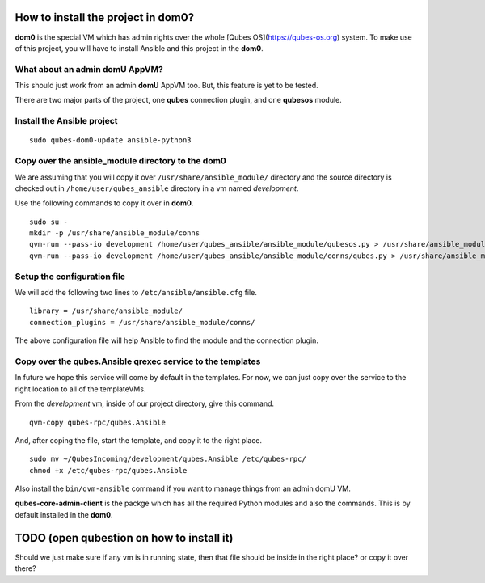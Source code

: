 How to install the project in dom0?
====================================

**dom0** is the special VM which has admin rights over the whole [Qubes
OS](https://qubes-os.org) system. To make use of this project, you will have to
install Ansible and this project in the **dom0**.

What about an admin domU AppVM?
--------------------------------

This should just work from an admin **domU** AppVM too. But, this feature is yet
to be tested.

There are two major parts of the project, one **qubes** connection plugin, and one
**qubesos** module.

Install the Ansible project
-----------------------------

::

    sudo qubes-dom0-update ansible-python3


Copy over the ansible_module directory to the dom0
---------------------------------------------------

We are assuming that you will copy it over ``/usr/share/ansible_module/``
directory and the source directory is checked out in
``/home/user/qubes_ansible`` directory in a vm named *development*.

Use the following commands to copy it over in **dom0**.

::

    sudo su -
    mkdir -p /usr/share/ansible_module/conns
    qvm-run --pass-io development /home/user/qubes_ansible/ansible_module/qubesos.py > /usr/share/ansible_module/qubesos.py
    qvm-run --pass-io development /home/user/qubes_ansible/ansible_module/conns/qubes.py > /usr/share/ansible_module/conns/qubes.py


Setup the configuration file
------------------------------

We will add the following two lines to ``/etc/ansible/ansible.cfg`` file.

::

    library = /usr/share/ansible_module/
    connection_plugins = /usr/share/ansible_module/conns/ 


The above configuration file will help Ansible to find the module and the
connection plugin.


Copy over the qubes.Ansible qrexec service to the templates
------------------------------------------------------------

In future we hope this service will come by default in the templates. For now,
we can just copy over the service to the right location to all of the
templateVMs.

From the *development* vm, inside of our project directory, give this command.

::

    qvm-copy qubes-rpc/qubes.Ansible

And, after coping the file, start the template, and copy it to the right place.

::

    sudo mv ~/QubesIncoming/development/qubes.Ansible /etc/qubes-rpc/
    chmod +x /etc/qubes-rpc/qubes.Ansible


Also install the ``bin/qvm-ansible`` command if you want to manage things from
an admin domU VM.

**qubes-core-admin-client** is the packge which has all the required Python
modules and also the commands. This is by default installed in the **dom0**.


TODO (open qubestion on how to install it)
===========================================

Should we just make sure if any vm is in running state, then that file should be
inside in the right place? or copy it over there?

